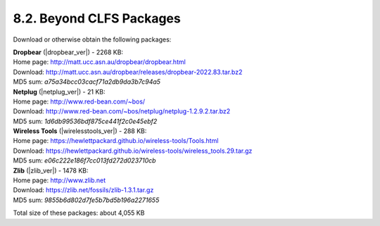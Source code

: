 8.2. Beyond CLFS Packages
=========================

Download or otherwise obtain the following packages:

| **Dropbear** (|dropbear_ver|) - 2268 KB:
| Home page: http://matt.ucc.asn.au/dropbear/dropbear.html
| Download: http://matt.ucc.asn.au/dropbear/releases/dropbear-2022.83.tar.bz2
| MD5 sum: `a75a34bcc03cacf71a2db9da3b7c94a5`

| **Netplug** (|netplug_ver|) - 21 KB:
| Home page: http://www.red-bean.com/~bos/
| Download: http://www.red-bean.com/~bos/netplug/netplug-1.2.9.2.tar.bz2
| MD5 sum: `1d6db99536bdf875ce441f2c0e45ebf2`

| **Wireless Tools** (|wirelesstools_ver|) - 288 KB:
| Home page: https://hewlettpackard.github.io/wireless-tools/Tools.html
| Download: https://hewlettpackard.github.io/wireless-tools/wireless_tools.29.tar.gz
| MD5 sum: `e06c222e186f7cc013fd272d023710cb`

| **Zlib** (|zlib_ver|) - 1478 KB:
| Home page: http://www.zlib.net
| Download: https://zlib.net/fossils/zlib-1.3.1.tar.gz
| MD5 sum: `9855b6d802d7fe5b7bd5b196a2271655`

Total size of these packages: about 4,055 KB 